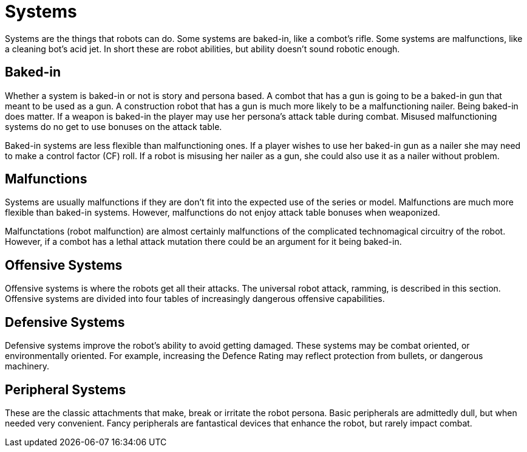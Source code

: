 = Systems

Systems are the things that robots can do. 
Some systems are baked-in, like a combot's rifle.
Some systems are malfunctions, like a cleaning bot's acid jet.
In short these are robot abilities, but ability doesn't sound robotic enough. 

== Baked-in
Whether a system is baked-in or not is story and persona based.
A combot that has a gun is going to be a baked-in gun that meant to be used as a gun.
A construction robot that has a gun is much more likely to be a malfunctioning nailer. 
Being baked-in does matter. 
If a weapon is baked-in the player may use her persona's attack table during combat.
Misused malfunctioning systems do no get to use bonuses on the attack table. 

Baked-in systems are less flexible than malfunctioning ones.
If a player wishes to use her baked-in gun as a nailer she may need to make a control factor (CF) roll.
If a robot is misusing her nailer as a gun, she could also use it as a nailer without problem. 

== Malfunctions
Systems are usually malfunctions if they are don't fit into the expected use of the series or model. 
Malfunctions are much more flexible than baked-in systems. 
However, malfunctions do not enjoy attack table bonuses when weaponized.

Malfunctations (robot malfunction) are almost certainly malfunctions of the complicated technomagical circuitry of the robot.
However, if a combot has a lethal attack mutation there could be an argument for it being baked-in. 

== Offensive Systems
Offensive systems is where the robots get all their attacks.
The universal robot attack, ramming, is described in this section. 
Offensive systems are divided into four tables of increasingly dangerous offensive capabilities.

== Defensive Systems
Defensive systems improve the robot's ability to avoid getting damaged.
These systems may be combat oriented, or environmentally oriented.
For example, increasing the Defence Rating may reflect protection from bullets, or dangerous machinery.

== Peripheral Systems
These are the classic attachments that make, break or irritate the robot persona.
Basic peripherals are admittedly dull, but when needed very convenient.
Fancy peripherals are fantastical devices that enhance the robot, but rarely impact combat.



